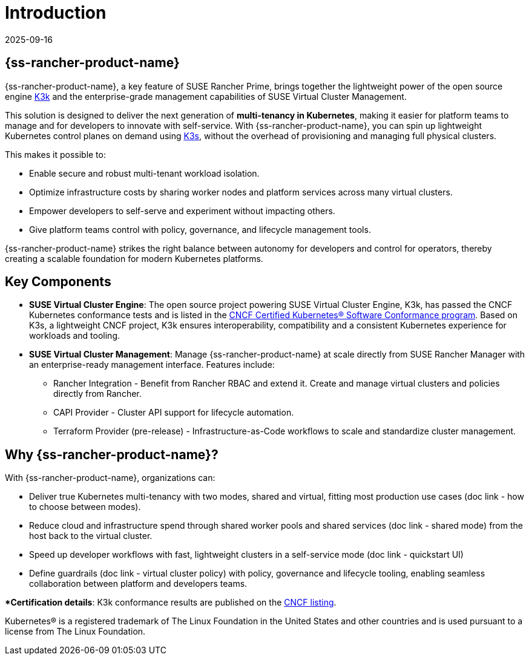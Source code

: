 = Introduction
:revdate: 2025-09-16
:page-revdate: {revdate}

== {ss-rancher-product-name}

{ss-rancher-product-name}, a key feature of SUSE Rancher Prime, brings together the lightweight power of the open source engine link:https://github.com/rancher/k3k[K3k] and the enterprise-grade management capabilities of SUSE Virtual Cluster Management.

This solution is designed to deliver the next generation of *multi-tenancy in Kubernetes*, making it easier for platform teams to manage and for developers to innovate with self-service.
With {ss-rancher-product-name}, you can spin up lightweight Kubernetes control planes on demand using link:https://k3s.io/[K3s], without the overhead of provisioning and managing full physical clusters.

This makes it possible to:

* Enable secure and robust multi-tenant workload isolation.
* Optimize infrastructure costs by sharing worker nodes and platform services across many virtual clusters.
* Empower developers to self-serve and experiment without impacting others.
* Give platform teams control with policy, governance, and lifecycle management tools.

{ss-rancher-product-name} strikes the right balance between autonomy for developers and control for operators, thereby creating a scalable foundation for modern Kubernetes platforms.

== Key Components

* *SUSE Virtual Cluster Engine*: The open source project powering SUSE Virtual Cluster Engine, K3k, has passed the CNCF Kubernetes conformance tests and is listed in the link:https://www.cncf.io/training/certification/software-conformance/[CNCF Certified Kubernetes® Software Conformance program]. Based on K3s, a lightweight CNCF project, K3k ensures interoperability, compatibility and a consistent Kubernetes experience for workloads and tooling.

* *SUSE Virtual Cluster Management*: Manage {ss-rancher-product-name} at scale directly from SUSE Rancher Manager with an enterprise-ready management interface. 
Features include:
- Rancher Integration - Benefit from Rancher RBAC and extend it. Create and manage virtual clusters and policies directly from Rancher. 
- CAPI Provider - Cluster API support for lifecycle automation.
- Terraform Provider (pre-release) - Infrastructure-as-Code workflows to scale and standardize cluster management.

== Why {ss-rancher-product-name}?

With {ss-rancher-product-name}, organizations can:

* Deliver true Kubernetes multi-tenancy with two modes, shared and virtual, fitting most production use cases (doc link - how to choose between modes). 
* Reduce cloud and infrastructure spend through shared worker pools and shared services (doc link - shared mode) from the host back to the virtual cluster. 
* Speed up developer workflows with fast, lightweight clusters in a self-service mode (doc link - quickstart UI)
* Define guardrails (doc link - virtual cluster policy) with policy, governance and lifecycle tooling, enabling seamless collaboration between platform and developers teams.

**Certification details*: K3k conformance results are published on the link:https://www.cncf.io/training/certification/software-conformance/[CNCF listing].

Kubernetes® is a registered trademark of The Linux Foundation in the United States and other countries and is used pursuant to a license from The Linux Foundation.